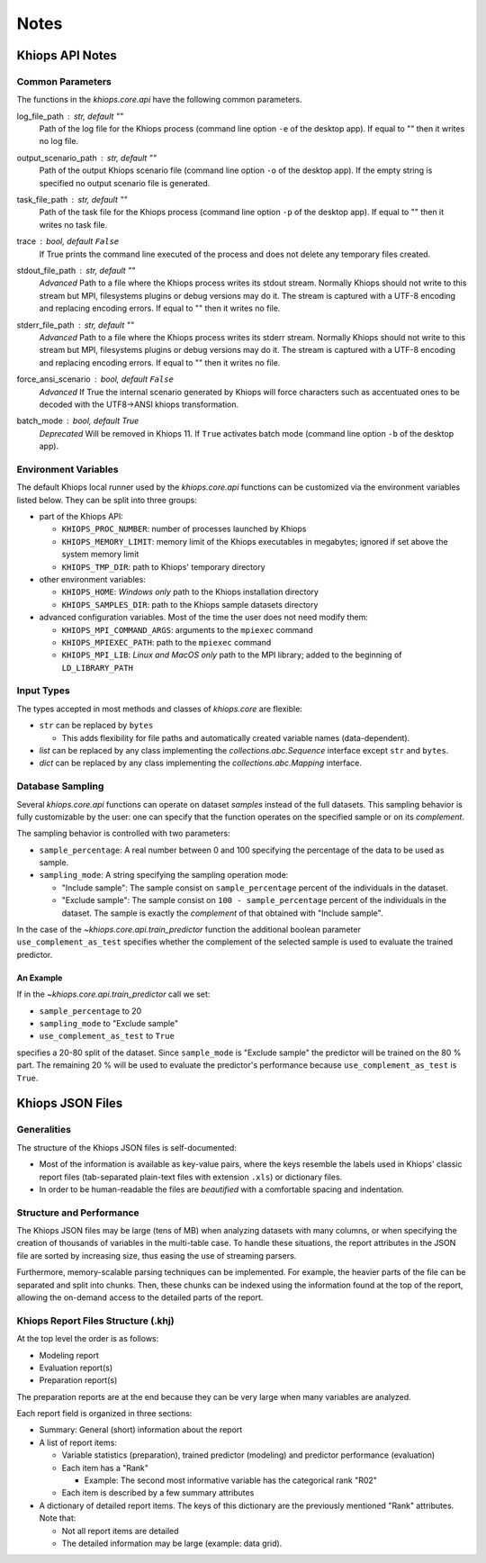 =====
Notes
=====

Khiops API Notes
================

.. _core-api-common-params:

Common Parameters
-----------------
The functions in the `khiops.core.api` have the following common parameters.

log_file_path : str, default ""
    Path of the log file for the Khiops process (command line option ``-e`` of the desktop app). If
    equal to "" then it writes no log file.
output_scenario_path : str, default ""
    Path of the output Khiops scenario file (command line option ``-o`` of the desktop app).  If
    the empty string is specified no output scenario file is generated.
task_file_path : str, default ""
    Path of the task file for the Khiops process (command line option ``-p`` of the desktop app). If
    equal to "" then it writes no task file.
trace : bool, default ``False``
    If True prints the command line executed of the process and does not delete any temporary files
    created.
stdout_file_path : str, default ""
    *Advanced* Path to a file where the Khiops process writes its stdout stream. Normally Khiops
    should not write to this stream but MPI, filesystems plugins or debug versions may do it. The
    stream is captured with a UTF-8 encoding and replacing encoding errors. If equal to "" then it
    writes no file.
stderr_file_path : str, default ""
    *Advanced* Path to a file where the Khiops process writes its stderr stream. Normally Khiops
    should not write to this stream but MPI, filesystems plugins or debug versions may do it. The
    stream is captured with a UTF-8 encoding and replacing encoding errors. If equal to "" then it
    writes no file.
force_ansi_scenario : bool, default ``False``
    *Advanced* If True the internal scenario generated by Khiops will force characters such as
    accentuated ones to be decoded with the UTF8->ANSI khiops transformation.
batch_mode : bool, default True
    *Deprecated* Will be removed in Khiops 11. If ``True`` activates batch mode (command line option
    ``-b`` of the desktop app).

.. _core-api-env-vars:

Environment Variables
---------------------

The default Khiops local runner used by the `khiops.core.api` functions can be customized via the
environment variables listed below. They can be split into three groups:

- part of the Khiops API:

  - ``KHIOPS_PROC_NUMBER``: number of processes launched by Khiops
  - ``KHIOPS_MEMORY_LIMIT``: memory limit of the Khiops executables in megabytes;
    ignored if set above the system memory limit
  - ``KHIOPS_TMP_DIR``: path to Khiops' temporary directory

- other environment variables:

  - ``KHIOPS_HOME``: *Windows only* path to the Khiops installation directory
  - ``KHIOPS_SAMPLES_DIR``: path to the Khiops sample datasets directory

- advanced configuration variables. Most of the time the user does not need modify
  them:

  - ``KHIOPS_MPI_COMMAND_ARGS``: arguments to the ``mpiexec`` command
  - ``KHIOPS_MPIEXEC_PATH``: path to the ``mpiexec`` command
  - ``KHIOPS_MPI_LIB``: *Linux and MacOS only* path to the MPI library; added to
    the beginning of ``LD_LIBRARY_PATH``



.. _core-api-input-types:

Input Types
-----------

The types accepted in most methods and classes of `khiops.core` are flexible:

- ``str`` can be replaced by ``bytes``

  - This adds flexibility for file paths and automatically created variable names (data-dependent).

- `list` can be replaced by any class implementing the `collections.abc.Sequence` interface except
  ``str`` and ``bytes``.
- `dict` can be replaced by any class implementing the `collections.abc.Mapping` interface.

.. _core-api-sampling-mode:

Database Sampling
-----------------

Several `khiops.core.api` functions can operate on dataset *samples* instead of the full datasets.
This sampling behavior is fully customizable by the user: one can specify that the function
operates on the specified sample or on its *complement*.

The sampling behavior is controlled with two parameters:

- ``sample_percentage``: A real number between 0 and 100 specifying the percentage of the data to be
  used as sample.

- ``sampling_mode``: A string specifying the sampling operation mode:

  - "Include sample": The sample consist on ``sample_percentage`` percent of the individuals in the
    dataset.

  - "Exclude sample": The sample consist on ``100 - sample_percentage`` percent of the individuals
    in the dataset. The sample is exactly the *complement* of that obtained with "Include sample".


In the case of the `~khiops.core.api.train_predictor` function the additional boolean parameter
``use_complement_as_test`` specifies whether the complement of the selected sample is used to
evaluate the trained predictor.

An Example
~~~~~~~~~~
If in the `~khiops.core.api.train_predictor` call we set:

- ``sample_percentage`` to 20
- ``sampling_mode`` to "Exclude sample"
- ``use_complement_as_test`` to ``True``

specifies a 20-80 split of the dataset. Since ``sample_mode`` is "Exclude sample" the predictor will
be trained on the 80 % part. The remaining 20 % will be used to evaluate the predictor's performance
because ``use_complement_as_test`` is ``True``.

Khiops JSON Files
=================

Generalities
------------

The structure of the Khiops JSON files is self-documented:

- Most of the information is available as key-value pairs, where the keys resemble the labels used
  in Khiops' classic report files (tab-separated plain-text files with extension ``.xls``) or
  dictionary files.
- In order to be human-readable the files are *beautified* with a comfortable spacing and
  indentation.

Structure and Performance
-------------------------

The Khiops JSON files may be large (tens of MB) when analyzing datasets with many columns, or when
specifying the creation of thousands of variables in the multi-table case. To handle these
situations, the report attributes in the JSON file are sorted by increasing size, thus easing the
use of streaming parsers.

Furthermore, memory-scalable parsing techniques can be implemented. For example, the heavier parts
of the file can be separated and split into chunks. Then, these chunks can be indexed using the
information found at the top of the report, allowing the on-demand access to the detailed parts of
the report.

Khiops Report Files Structure (.khj)
------------------------------------

At the top level the order is as follows:

- Modeling report
- Evaluation report(s)
- Preparation report(s)

The preparation reports are at the end because they can be very large when many
variables are analyzed.

Each report field is organized in three sections:

- Summary: General (short) information about the report
- A list of report items:

  - Variable statistics (preparation), trained predictor (modeling) and predictor
    performance (evaluation)
  - Each item has a "Rank"

    - Example: The second most informative variable has the categorical rank "R02"

  - Each item is described by a few summary attributes

- A dictionary of detailed report items. The keys of this dictionary are the
  previously mentioned "Rank" attributes. Note that:

  - Not all report items are detailed
  - The detailed information may be large (example: data grid).


